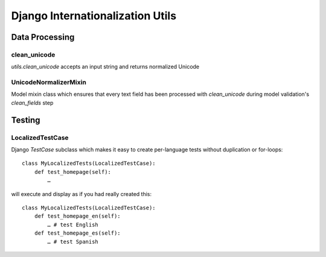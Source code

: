 =================================
Django Internationalization Utils
=================================


Data Processing
~~~~~~~~~~~~~~~

clean_unicode
-------------

`utils.clean_unicode` accepts an input string and returns
normalized Unicode

UnicodeNormalizerMixin
----------------------

Model mixin class which ensures that every text field has been processed with
`clean_unicode` during model validation's `clean_fields` step

Testing
~~~~~~~

LocalizedTestCase
-----------------

Django `TestCase` subclass which makes it easy to create per-language tests
without duplication or for-loops::

    class MyLocalizedTests(LocalizedTestCase):
        def test_homepage(self):
            …

will execute and display as if you had really created this::

    class MyLocalizedTests(LocalizedTestCase):
        def test_homepage_en(self):
            … # test English
        def test_homepage_es(self):
            … # test Spanish


